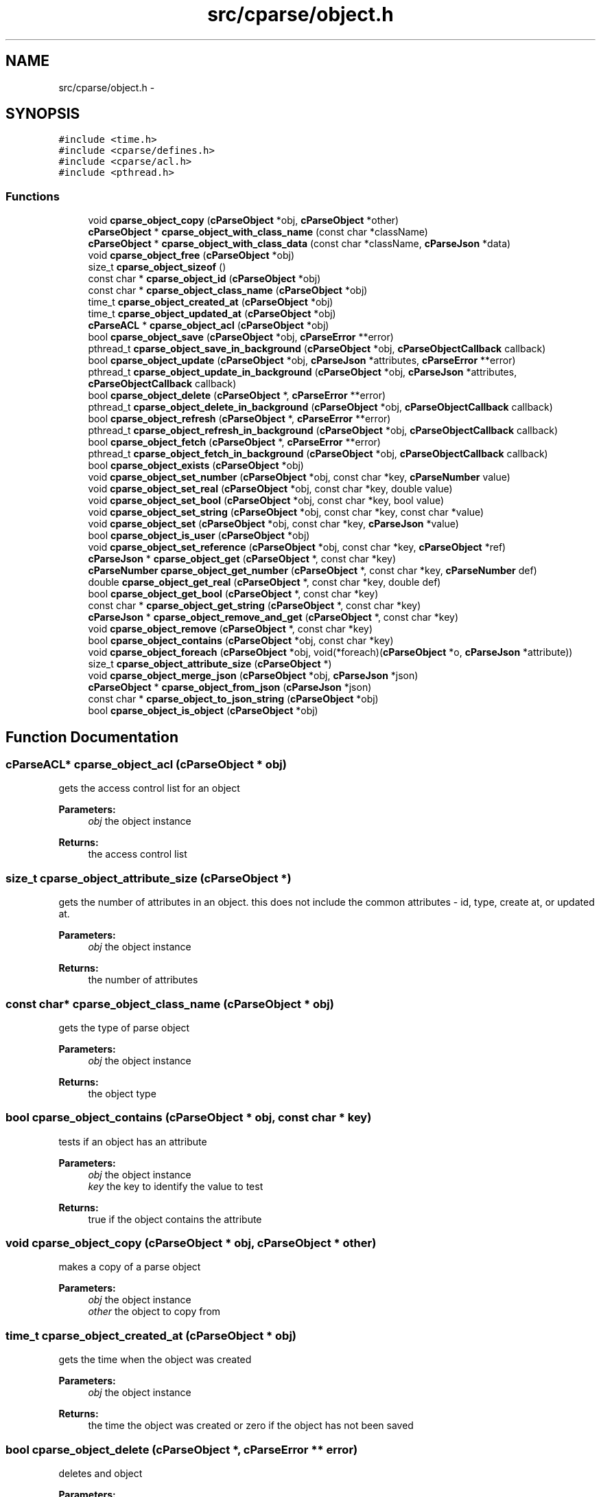 .TH "src/cparse/object.h" 3 "Thu Feb 26 2015" "Version 0.1" "cParse" \" -*- nroff -*-
.ad l
.nh
.SH NAME
src/cparse/object.h \- 
.SH SYNOPSIS
.br
.PP
\fC#include <time\&.h>\fP
.br
\fC#include <cparse/defines\&.h>\fP
.br
\fC#include <cparse/acl\&.h>\fP
.br
\fC#include <pthread\&.h>\fP
.br

.SS "Functions"

.in +1c
.ti -1c
.RI "void \fBcparse_object_copy\fP (\fBcParseObject\fP *obj, \fBcParseObject\fP *other)"
.br
.ti -1c
.RI "\fBcParseObject\fP * \fBcparse_object_with_class_name\fP (const char *className)"
.br
.ti -1c
.RI "\fBcParseObject\fP * \fBcparse_object_with_class_data\fP (const char *className, \fBcParseJson\fP *data)"
.br
.ti -1c
.RI "void \fBcparse_object_free\fP (\fBcParseObject\fP *obj)"
.br
.ti -1c
.RI "size_t \fBcparse_object_sizeof\fP ()"
.br
.ti -1c
.RI "const char * \fBcparse_object_id\fP (\fBcParseObject\fP *obj)"
.br
.ti -1c
.RI "const char * \fBcparse_object_class_name\fP (\fBcParseObject\fP *obj)"
.br
.ti -1c
.RI "time_t \fBcparse_object_created_at\fP (\fBcParseObject\fP *obj)"
.br
.ti -1c
.RI "time_t \fBcparse_object_updated_at\fP (\fBcParseObject\fP *obj)"
.br
.ti -1c
.RI "\fBcParseACL\fP * \fBcparse_object_acl\fP (\fBcParseObject\fP *obj)"
.br
.ti -1c
.RI "bool \fBcparse_object_save\fP (\fBcParseObject\fP *obj, \fBcParseError\fP **error)"
.br
.ti -1c
.RI "pthread_t \fBcparse_object_save_in_background\fP (\fBcParseObject\fP *obj, \fBcParseObjectCallback\fP callback)"
.br
.ti -1c
.RI "bool \fBcparse_object_update\fP (\fBcParseObject\fP *obj, \fBcParseJson\fP *attributes, \fBcParseError\fP **error)"
.br
.ti -1c
.RI "pthread_t \fBcparse_object_update_in_background\fP (\fBcParseObject\fP *obj, \fBcParseJson\fP *attributes, \fBcParseObjectCallback\fP callback)"
.br
.ti -1c
.RI "bool \fBcparse_object_delete\fP (\fBcParseObject\fP *, \fBcParseError\fP **error)"
.br
.ti -1c
.RI "pthread_t \fBcparse_object_delete_in_background\fP (\fBcParseObject\fP *obj, \fBcParseObjectCallback\fP callback)"
.br
.ti -1c
.RI "bool \fBcparse_object_refresh\fP (\fBcParseObject\fP *, \fBcParseError\fP **error)"
.br
.ti -1c
.RI "pthread_t \fBcparse_object_refresh_in_background\fP (\fBcParseObject\fP *obj, \fBcParseObjectCallback\fP callback)"
.br
.ti -1c
.RI "bool \fBcparse_object_fetch\fP (\fBcParseObject\fP *, \fBcParseError\fP **error)"
.br
.ti -1c
.RI "pthread_t \fBcparse_object_fetch_in_background\fP (\fBcParseObject\fP *obj, \fBcParseObjectCallback\fP callback)"
.br
.ti -1c
.RI "bool \fBcparse_object_exists\fP (\fBcParseObject\fP *obj)"
.br
.ti -1c
.RI "void \fBcparse_object_set_number\fP (\fBcParseObject\fP *obj, const char *key, \fBcParseNumber\fP value)"
.br
.ti -1c
.RI "void \fBcparse_object_set_real\fP (\fBcParseObject\fP *obj, const char *key, double value)"
.br
.ti -1c
.RI "void \fBcparse_object_set_bool\fP (\fBcParseObject\fP *obj, const char *key, bool value)"
.br
.ti -1c
.RI "void \fBcparse_object_set_string\fP (\fBcParseObject\fP *obj, const char *key, const char *value)"
.br
.ti -1c
.RI "void \fBcparse_object_set\fP (\fBcParseObject\fP *obj, const char *key, \fBcParseJson\fP *value)"
.br
.ti -1c
.RI "bool \fBcparse_object_is_user\fP (\fBcParseObject\fP *obj)"
.br
.ti -1c
.RI "void \fBcparse_object_set_reference\fP (\fBcParseObject\fP *obj, const char *key, \fBcParseObject\fP *ref)"
.br
.ti -1c
.RI "\fBcParseJson\fP * \fBcparse_object_get\fP (\fBcParseObject\fP *, const char *key)"
.br
.ti -1c
.RI "\fBcParseNumber\fP \fBcparse_object_get_number\fP (\fBcParseObject\fP *, const char *key, \fBcParseNumber\fP def)"
.br
.ti -1c
.RI "double \fBcparse_object_get_real\fP (\fBcParseObject\fP *, const char *key, double def)"
.br
.ti -1c
.RI "bool \fBcparse_object_get_bool\fP (\fBcParseObject\fP *, const char *key)"
.br
.ti -1c
.RI "const char * \fBcparse_object_get_string\fP (\fBcParseObject\fP *, const char *key)"
.br
.ti -1c
.RI "\fBcParseJson\fP * \fBcparse_object_remove_and_get\fP (\fBcParseObject\fP *, const char *key)"
.br
.ti -1c
.RI "void \fBcparse_object_remove\fP (\fBcParseObject\fP *, const char *key)"
.br
.ti -1c
.RI "bool \fBcparse_object_contains\fP (\fBcParseObject\fP *obj, const char *key)"
.br
.ti -1c
.RI "void \fBcparse_object_foreach\fP (\fBcParseObject\fP *obj, void(*foreach)(\fBcParseObject\fP *o, \fBcParseJson\fP *attribute))"
.br
.ti -1c
.RI "size_t \fBcparse_object_attribute_size\fP (\fBcParseObject\fP *)"
.br
.ti -1c
.RI "void \fBcparse_object_merge_json\fP (\fBcParseObject\fP *obj, \fBcParseJson\fP *json)"
.br
.ti -1c
.RI "\fBcParseObject\fP * \fBcparse_object_from_json\fP (\fBcParseJson\fP *json)"
.br
.ti -1c
.RI "const char * \fBcparse_object_to_json_string\fP (\fBcParseObject\fP *obj)"
.br
.ti -1c
.RI "bool \fBcparse_object_is_object\fP (\fBcParseObject\fP *obj)"
.br
.in -1c
.SH "Function Documentation"
.PP 
.SS "\fBcParseACL\fP* cparse_object_acl (\fBcParseObject\fP * obj)"
gets the access control list for an object 
.PP
\fBParameters:\fP
.RS 4
\fIobj\fP the object instance 
.RE
.PP
\fBReturns:\fP
.RS 4
the access control list 
.RE
.PP

.SS "size_t cparse_object_attribute_size (\fBcParseObject\fP *)"
gets the number of attributes in an object\&. this does not include the common attributes - id, type, create at, or updated at\&. 
.PP
\fBParameters:\fP
.RS 4
\fIobj\fP the object instance 
.RE
.PP
\fBReturns:\fP
.RS 4
the number of attributes 
.RE
.PP

.SS "const char* cparse_object_class_name (\fBcParseObject\fP * obj)"
gets the type of parse object 
.PP
\fBParameters:\fP
.RS 4
\fIobj\fP the object instance 
.RE
.PP
\fBReturns:\fP
.RS 4
the object type 
.RE
.PP

.SS "bool cparse_object_contains (\fBcParseObject\fP * obj, const char * key)"
tests if an object has an attribute 
.PP
\fBParameters:\fP
.RS 4
\fIobj\fP the object instance 
.br
\fIkey\fP the key to identify the value to test 
.RE
.PP
\fBReturns:\fP
.RS 4
true if the object contains the attribute 
.RE
.PP

.SS "void cparse_object_copy (\fBcParseObject\fP * obj, \fBcParseObject\fP * other)"
makes a copy of a parse object 
.PP
\fBParameters:\fP
.RS 4
\fIobj\fP the object instance 
.br
\fIother\fP the object to copy from 
.RE
.PP

.SS "time_t cparse_object_created_at (\fBcParseObject\fP * obj)"
gets the time when the object was created 
.PP
\fBParameters:\fP
.RS 4
\fIobj\fP the object instance 
.RE
.PP
\fBReturns:\fP
.RS 4
the time the object was created or zero if the object has not been saved 
.RE
.PP

.SS "bool cparse_object_delete (\fBcParseObject\fP *, \fBcParseError\fP ** error)"
deletes and object 
.PP
\fBParameters:\fP
.RS 4
\fIobj\fP the object instance 
.br
\fIerror\fP a pointer to an error that gets allocated if not successful\&. 
.RE
.PP
\fBReturns:\fP
.RS 4
true if successful 
.RE
.PP

.SS "pthread_t cparse_object_delete_in_background (\fBcParseObject\fP * obj, \fBcParseObjectCallback\fP callback)"
deletes an object in the background 
.PP
\fBParameters:\fP
.RS 4
\fIobj\fP the object instance 
.br
\fIcallback\fP a callback issues after the object is deleted 
.RE
.PP
\fBReturns:\fP
.RS 4
the background thread identifier 
.RE
.PP

.SS "bool cparse_object_exists (\fBcParseObject\fP * obj)"
tests if the object exists (was saved) 
.PP
\fBParameters:\fP
.RS 4
\fIobj\fP the object instance 
.RE
.PP
\fBReturns:\fP
.RS 4
true if the object exists 
.RE
.PP

.SS "bool cparse_object_fetch (\fBcParseObject\fP *, \fBcParseError\fP ** error)"
refreshes an object's attributes, including refereces to other objects\&. 
.PP
\fBParameters:\fP
.RS 4
\fIobj\fP the object instance 
.br
\fIerror\fP a pointer to an error that gets allocated if not successful 
.RE
.PP
\fBReturns:\fP
.RS 4
true if successful 
.RE
.PP

.SS "pthread_t cparse_object_fetch_in_background (\fBcParseObject\fP * obj, \fBcParseObjectCallback\fP callback)"
refreshes an object's attributes in the background, including references to other objects 
.PP
\fBParameters:\fP
.RS 4
\fIobj\fP the object instance 
.br
\fIcallback\fP the callback issues after the fetch 
.RE
.PP
\fBReturns:\fP
.RS 4
a background thread identifier 
.RE
.PP

.SS "void cparse_object_foreach (\fBcParseObject\fP * obj, void(*)(\fBcParseObject\fP *o, \fBcParseJson\fP *attribute) foreach)"
iterates and objects attributes 
.PP
\fBParameters:\fP
.RS 4
\fIobj\fP the object instance 
.br
\fIforeach\fP the callback for each object attribute 
.RE
.PP

.SS "void cparse_object_free (\fBcParseObject\fP * obj)"
deallocates a parse object 
.PP
\fBParameters:\fP
.RS 4
\fIobj\fP the object instance 
.RE
.PP

.SS "\fBcParseObject\fP* cparse_object_from_json (\fBcParseJson\fP * json)"
creates a parse object from a json object as attributes 
.PP
\fBParameters:\fP
.RS 4
\fIjson\fP the json object to create from 
.RE
.PP
\fBReturns:\fP
.RS 4
the allocated object 
.RE
.PP

.SS "\fBcParseJson\fP* cparse_object_get (\fBcParseObject\fP *, const char * key)"
get a json attribute for an object 
.PP
\fBParameters:\fP
.RS 4
\fIobj\fP the object instance 
.br
\fIkey\fP the key to identify the attribute value 
.RE
.PP

.SS "bool cparse_object_get_bool (\fBcParseObject\fP *, const char * key)"
get a bool attribute for an object 
.PP
\fBParameters:\fP
.RS 4
\fIobj\fP the object instance 
.br
\fIkey\fP the key to identify the attribute value 
.RE
.PP

.SS "\fBcParseNumber\fP cparse_object_get_number (\fBcParseObject\fP *, const char * key, \fBcParseNumber\fP def)"
get a number attribute for an object\&. strings will be parsed, if no conversion exists error number is set to EINVAL 
.PP
\fBParameters:\fP
.RS 4
\fIobj\fP the object instance 
.br
\fIkey\fP the key to identify the attribute value 
.RE
.PP
\fBReturns:\fP
.RS 4
the number or zero if not found 
.RE
.PP

.SS "double cparse_object_get_real (\fBcParseObject\fP *, const char * key, double def)"
get a double attribute for an object\&. strings will be parsed if no conversion exists error number is set to EINVAL 
.PP
\fBParameters:\fP
.RS 4
\fIobj\fP the object instance 
.br
\fIkey\fP the key to identify the attribute value 
.RE
.PP

.SS "const char* cparse_object_get_string (\fBcParseObject\fP *, const char * key)"
get a string attribute for an object 
.PP
\fBParameters:\fP
.RS 4
\fIobj\fP the object instance 
.br
\fIkey\fP the key to identify the attribute value 
.RE
.PP

.SS "const char* cparse_object_id (\fBcParseObject\fP * obj)"
gets the parse object id 
.PP
\fBParameters:\fP
.RS 4
\fIobj\fP the object instance 
.RE
.PP
\fBReturns:\fP
.RS 4
the id or NULL of not set 
.RE
.PP

.SS "bool cparse_object_is_user (\fBcParseObject\fP * obj)"
tests if an object is a user object 
.PP
\fBParameters:\fP
.RS 4
\fIobj\fP the object instance 
.RE
.PP
\fBReturns:\fP
.RS 4
true if the object is a user object 
.RE
.PP

.SS "void cparse_object_merge_json (\fBcParseObject\fP * obj, \fBcParseJson\fP * json)"
merges an object's attributes with a json object, duplicate values will be overwritten with the json object\&. 
.PP
\fBParameters:\fP
.RS 4
\fIobj\fP the object instance 
.br
\fIjson\fP the json to merge with the object\&. 
.RE
.PP

.SS "bool cparse_object_refresh (\fBcParseObject\fP *, \fBcParseError\fP ** error)"
refreshes an object' attributes\&. This does not include other object refereces\&. (see fetch) 
.PP
\fBParameters:\fP
.RS 4
\fIobj\fP the object instance 
.br
\fIerror\fP a pointer to an error that will get allocated if not successful 
.RE
.PP
\fBReturns:\fP
.RS 4
true if successful 
.RE
.PP

.SS "pthread_t cparse_object_refresh_in_background (\fBcParseObject\fP * obj, \fBcParseObjectCallback\fP callback)"
refreshes an object's attributes in the background\&. Does not refresh other object refereces\&. (see fetch) 
.PP
\fBParameters:\fP
.RS 4
\fIobj\fP the object instance 
.br
\fIcallback\fP the callback issued after the refresh 
.RE
.PP
\fBReturns:\fP
.RS 4
the background thread identifier 
.RE
.PP

.SS "void cparse_object_remove (\fBcParseObject\fP *, const char * key)"
removes an attribute from an object 
.PP
\fBParameters:\fP
.RS 4
\fIobj\fP the object instance 
.br
\fIkey\fP the key to identify the attribute value 
.RE
.PP

.SS "\fBcParseJson\fP* cparse_object_remove_and_get (\fBcParseObject\fP *, const char * key)"
removes an attribute from an object and returns the value 
.PP
\fBParameters:\fP
.RS 4
\fIobj\fP the object instance 
.br
\fIkey\fP the key to identify the value to remove 
.RE
.PP
\fBReturns:\fP
.RS 4
the removed attribute or NULL if not found 
.RE
.PP

.SS "bool cparse_object_save (\fBcParseObject\fP * obj, \fBcParseError\fP ** error)"
saves a parse object 
.PP
\fBParameters:\fP
.RS 4
\fIobj\fP the object instance 
.br
\fIerror\fP a pointer to an error that gets allocated if not successful\&. 
.RE
.PP
\fBReturns:\fP
.RS 4
true if successful 
.RE
.PP

.SS "pthread_t cparse_object_save_in_background (\fBcParseObject\fP * obj, \fBcParseObjectCallback\fP callback)"
saves a parse object in the background 
.PP
\fBParameters:\fP
.RS 4
\fIobj\fP the object instance 
.br
\fIcallback\fP a callback issued after the object is saved 
.RE
.PP
\fBReturns:\fP
.RS 4
the background thread identifier 
.RE
.PP

.SS "void cparse_object_set (\fBcParseObject\fP * obj, const char * key, \fBcParseJson\fP * value)"
sets a json object attribute on an object 
.PP
\fBParameters:\fP
.RS 4
\fIobj\fP the object instance 
.br
\fIkey\fP the key to identify the value 
.br
\fIvalue\fP the attribute value to set 
.RE
.PP

.SS "void cparse_object_set_bool (\fBcParseObject\fP * obj, const char * key, bool value)"
sets a bool attribute on an object 
.PP
\fBParameters:\fP
.RS 4
\fIobj\fP the object instance 
.br
\fIkey\fP the key to identify the value 
.br
\fIvalue\fP the attribute value to set 
.RE
.PP

.SS "void cparse_object_set_number (\fBcParseObject\fP * obj, const char * key, \fBcParseNumber\fP value)"
sets a number attribute on an object 
.PP
\fBParameters:\fP
.RS 4
\fIobj\fP the object instance 
.br
\fIkey\fP the key to identify the value 
.br
\fIvalue\fP the number attribute to set 
.RE
.PP

.SS "void cparse_object_set_real (\fBcParseObject\fP * obj, const char * key, double value)"
sets a real (float) attribute on an object 
.PP
\fBParameters:\fP
.RS 4
\fIobj\fP the object instance 
.br
\fIkey\fP the key to identify the value 
.br
\fIvalue\fP the attribute value to set 
.RE
.PP

.SS "void cparse_object_set_reference (\fBcParseObject\fP * obj, const char * key, \fBcParseObject\fP * ref)"
sets a reference attribute to another object 
.PP
\fBParameters:\fP
.RS 4
\fIobj\fP the object instance 
.br
\fIkey\fP the key to identify the reference 
.br
\fIref\fP the object to reference 
.RE
.PP

.SS "void cparse_object_set_string (\fBcParseObject\fP * obj, const char * key, const char * value)"
sets a string attribute on an object 
.PP
\fBParameters:\fP
.RS 4
\fIobj\fP the object instance 
.br
\fIkey\fP the key to identify the value 
.br
\fIvalue\fP the attribute value to set 
.RE
.PP

.SS "size_t cparse_object_sizeof ()"
gets the memory size of an object 
.PP
\fBReturns:\fP
.RS 4
the size in bytes 
.RE
.PP

.SS "const char* cparse_object_to_json_string (\fBcParseObject\fP * obj)"
formats an object into a json string 
.PP
\fBParameters:\fP
.RS 4
\fIobj\fP the object instance 
.RE
.PP

.SS "bool cparse_object_update (\fBcParseObject\fP * obj, \fBcParseJson\fP * attributes, \fBcParseError\fP ** error)"
updates a parse object 
.PP
\fBParameters:\fP
.RS 4
\fIobj\fP the object instance 
.br
\fIattributes\fP the object attributes to update 
.br
\fIerror\fP a pointer to an error that gets allocated if not successful\&. 
.RE
.PP
\fBReturns:\fP
.RS 4
true if successful 
.RE
.PP

.SS "pthread_t cparse_object_update_in_background (\fBcParseObject\fP * obj, \fBcParseJson\fP * attributes, \fBcParseObjectCallback\fP callback)"
updates a parse object in the background 
.PP
\fBParameters:\fP
.RS 4
\fIobj\fP the object instance 
.br
\fIattributes\fP the attributes to update 
.br
\fIcallback\fP the callback issued after the update 
.RE
.PP
\fBReturns:\fP
.RS 4
a background thread identifier 
.RE
.PP

.SS "time_t cparse_object_updated_at (\fBcParseObject\fP * obj)"
gets the time when the object was updated 
.PP
\fBParameters:\fP
.RS 4
\fIobj\fP the object instance 
.RE
.PP
\fBReturns:\fP
.RS 4
the time the object was updated or zero if the object has not been updated 
.RE
.PP

.SS "\fBcParseObject\fP* cparse_object_with_class_data (const char * className, \fBcParseJson\fP * data)"
allocates a parse object with json data 
.PP
\fBParameters:\fP
.RS 4
\fIclassName\fP the type of object to create 
.br
\fIdata\fP the data to copy from 
.RE
.PP
\fBReturns:\fP
.RS 4
the allocated object 
.RE
.PP

.SS "\fBcParseObject\fP* cparse_object_with_class_name (const char * className)"
allocates a parse object with a class name\&. 
.PP
\fBParameters:\fP
.RS 4
\fIclassName\fP the type of object to create 
.RE
.PP
\fBReturns:\fP
.RS 4
the allocated object 
.RE
.PP

.SH "Author"
.PP 
Generated automatically by Doxygen for cParse from the source code\&.
